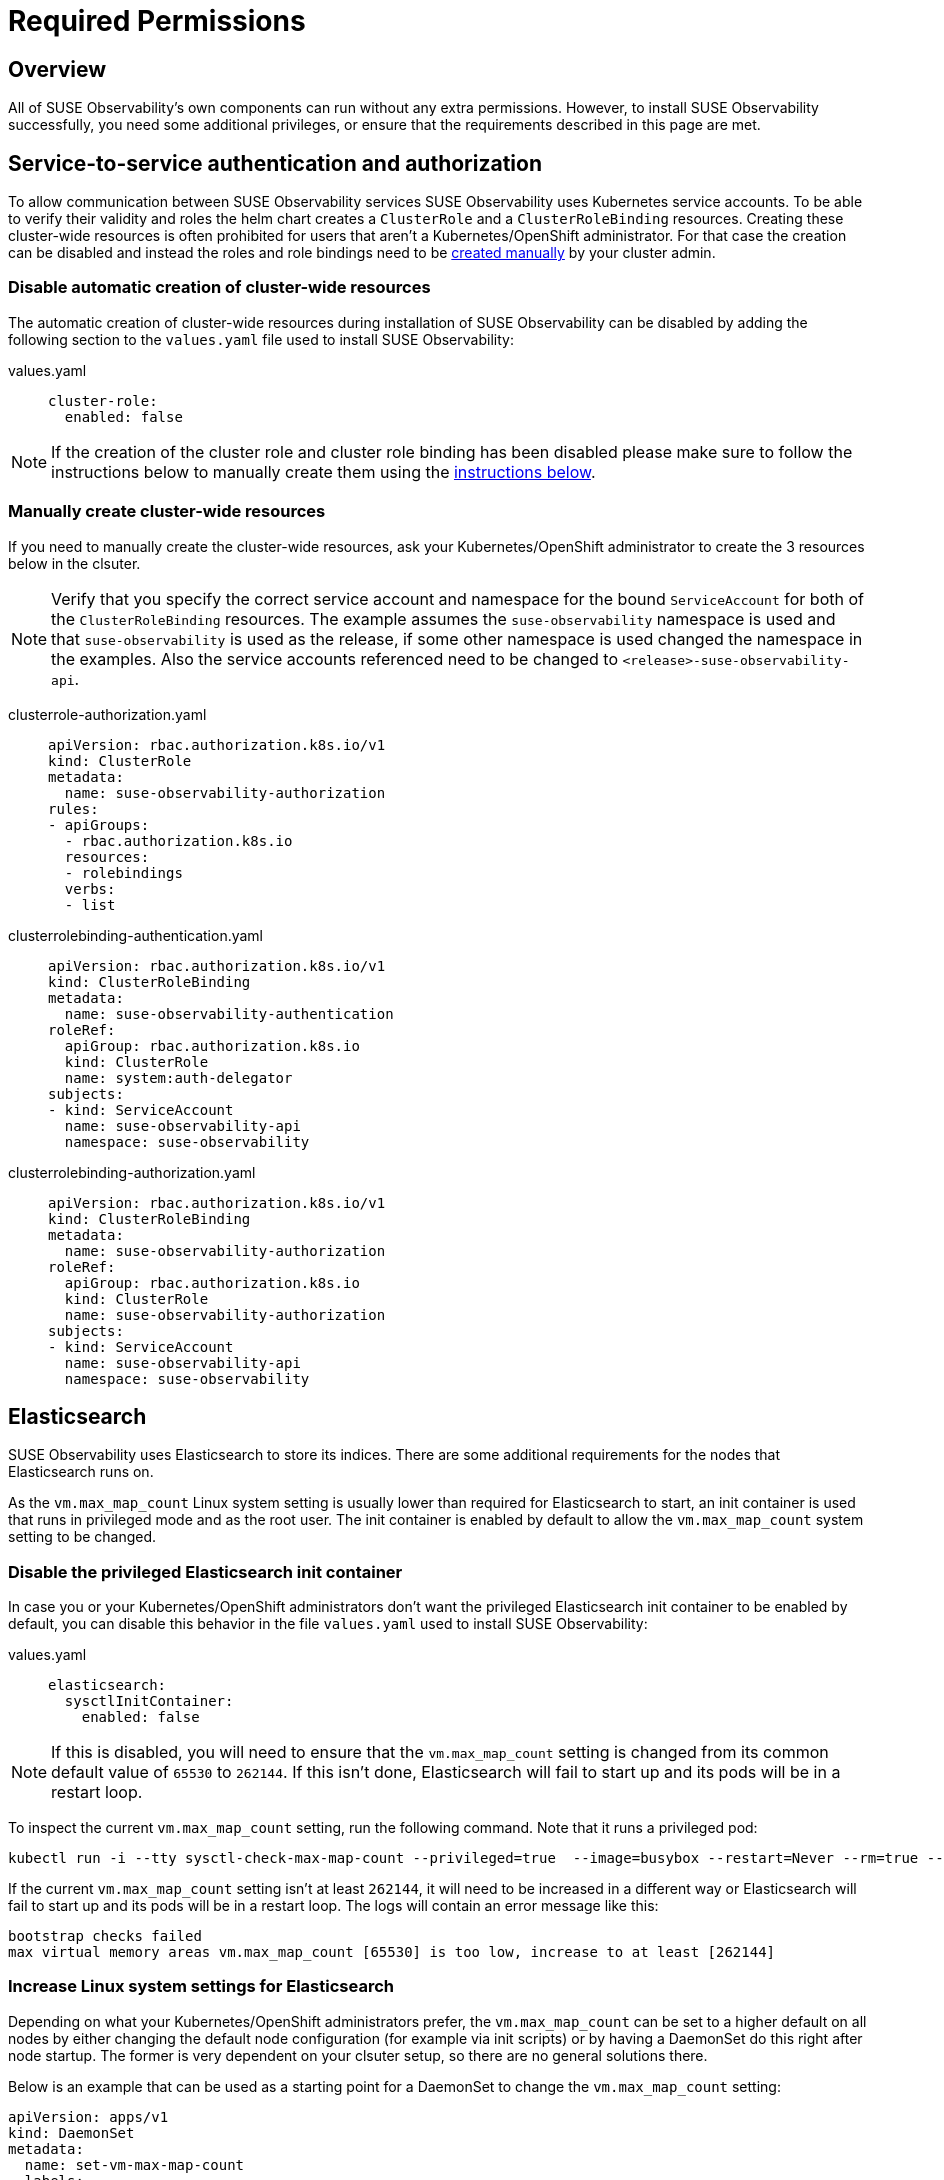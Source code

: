 = Required Permissions
:description: SUSE Observability Self-hosted

== Overview

All of SUSE Observability's own components can run without any extra permissions. However, to install SUSE Observability successfully, you need some additional privileges, or ensure that the requirements described in this page are met.

== Service-to-service authentication and authorization

To allow communication between SUSE Observability services SUSE Observability uses Kubernetes service accounts. To be able to verify their validity and roles the helm chart creates a `ClusterRole` and a `ClusterRoleBinding` resources. Creating these cluster-wide resources is often prohibited for users that aren't a Kubernetes/OpenShift administrator. For that case the creation can be disabled and instead the roles and role bindings need to be xref:/setup/install-stackstate/kubernetes_openshift/required_permissions.adoc#_manually_create_cluster_wide_resources[created manually] by your cluster admin.

=== Disable automatic creation of cluster-wide resources

The automatic creation of cluster-wide resources during installation of SUSE Observability can be disabled by adding the following section to the `values.yaml` file used to install SUSE Observability:

[tabs]
====
values.yaml::
+
--

[,yaml]
----
cluster-role:
  enabled: false
----

--
====

[NOTE]
====
If the creation of the cluster role and cluster role binding has been disabled please make sure to follow the instructions below to manually create them using the xref:/setup/install-stackstate/kubernetes_openshift/required_permissions.adoc#_manually_create_cluster_wide_resources[instructions below].
====


=== Manually create cluster-wide resources

If you need to manually create the cluster-wide resources, ask your Kubernetes/OpenShift administrator to create the 3 resources below in the clsuter.

[NOTE]
====
Verify that you specify the correct service account and namespace for the bound `ServiceAccount` for both of the `ClusterRoleBinding` resources. The example assumes the `suse-observability` namespace is used and that `suse-observability` is used as the release, if some other namespace is used changed the namespace in the examples. Also the service accounts referenced need to be changed to `<release>-suse-observability-api`.
====


[tabs]
====
clusterrole-authorization.yaml::
+
--

[,yaml]
----
apiVersion: rbac.authorization.k8s.io/v1
kind: ClusterRole
metadata:
  name: suse-observability-authorization
rules:
- apiGroups:
  - rbac.authorization.k8s.io
  resources:
  - rolebindings
  verbs:
  - list
----

--
====

[tabs]
====
clusterrolebinding-authentication.yaml::
+
--

[,yaml]
----
apiVersion: rbac.authorization.k8s.io/v1
kind: ClusterRoleBinding
metadata:
  name: suse-observability-authentication
roleRef:
  apiGroup: rbac.authorization.k8s.io
  kind: ClusterRole
  name: system:auth-delegator
subjects:
- kind: ServiceAccount
  name: suse-observability-api
  namespace: suse-observability
----

--
====

[tabs]
====
clusterrolebinding-authorization.yaml::
+
--

[,yaml]
----
apiVersion: rbac.authorization.k8s.io/v1
kind: ClusterRoleBinding
metadata:
  name: suse-observability-authorization
roleRef:
  apiGroup: rbac.authorization.k8s.io
  kind: ClusterRole
  name: suse-observability-authorization
subjects:
- kind: ServiceAccount
  name: suse-observability-api
  namespace: suse-observability
----

--
====

== Elasticsearch

SUSE Observability uses Elasticsearch to store its indices. There are some additional requirements for the nodes that Elasticsearch runs on.

As the `vm.max_map_count` Linux system setting is usually lower than required for Elasticsearch to start, an init container is used that runs in privileged mode and as the root user. The init container is enabled by default to allow the `vm.max_map_count` system setting to be changed.

=== Disable the privileged Elasticsearch init container

In case you or your Kubernetes/OpenShift administrators don't want the privileged Elasticsearch init container to be enabled by default, you can disable this behavior in the file `values.yaml` used to install SUSE Observability:

[tabs]
====
values.yaml::
+
--

[,yaml]
----
elasticsearch:
  sysctlInitContainer:
    enabled: false
----

--
====

[NOTE]
====
If this is disabled, you will need to ensure that the `vm.max_map_count` setting is changed from its common default value of `65530` to `262144`. If this isn't done, Elasticsearch will fail to start up and its pods will be in a restart loop.
====


To inspect the current `vm.max_map_count` setting, run the following command. Note that it runs a privileged pod:

[,text]
----
kubectl run -i --tty sysctl-check-max-map-count --privileged=true  --image=busybox --restart=Never --rm=true -- sysctl vm.max_map_count
----

If the current `vm.max_map_count` setting isn't at least `262144`, it will need to be increased in a different way or Elasticsearch will fail to start up and its pods will be in a restart loop. The logs will contain an error message like this:

[,text]
----
bootstrap checks failed
max virtual memory areas vm.max_map_count [65530] is too low, increase to at least [262144]
----

=== Increase Linux system settings for Elasticsearch

Depending on what your Kubernetes/OpenShift administrators prefer, the `vm.max_map_count` can be set to a higher default on all nodes by either changing the default node configuration (for example via init scripts) or by having a DaemonSet do this right after node startup. The former is very dependent on your clsuter setup, so there are no general solutions there.

Below is an example that can be used as a starting point for a DaemonSet to change the `vm.max_map_count` setting:

[,yaml]
----
apiVersion: apps/v1
kind: DaemonSet
metadata:
  name: set-vm-max-map-count
  labels:
    k8s-app: set-vm-max-map-count
spec:
  selector:
    matchLabels:
      name: set-vm-max-map-count
  template:
    metadata:
      labels:
        name: set-vm-max-map-count
    spec:
      # Make sure the setting always gets changed as soon as possible:
      tolerations:
      - effect: NoSchedule
        operator: Exists
      - effect: NoExecute
        key: node.kubernetes.io/not-ready
        operator: Exists
      # Optional node selector (assumes nodes for Elasticsearch are labeled `elasticsearch:yes`
      # nodeSelector:
      #  elasticsearch: yes
      initContainers:
        - name: set-vm-max-map-count
          image: busybox
          securityContext:
            runAsUser: 0
            privileged: true
          command: ["sysctl", "-w", "vm.max_map_count=262144"]
          resources:
            limits:
              cpu: 100m
              memory: 100Mi
            requests:
              cpu: 100m
              memory: 100Mi
      # A pause container is needed to prevent a restart loop of the pods in the daemonset
      # See also this Kubernetes issue https://github.com/kubernetes/kubernetes/issues/36601
      containers:
        - name: pause
          image: google/pause
          resources:
            limits:
              cpu: 50m
              memory: 50Mi
            requests:
              cpu: 50m
              memory: 50Mi
----

To limit the number of nodes that this is applied to, nodes can be labeled. NodeSelectors on both this DaemonSet, as shown in the example, and the Elasticsearch deployment can then be set to run only on nodes with the specific label. For Elasticsearch, the node selector can be specified via the values:

[,yaml]
----
elasticsearch:
  nodeSelector:
    elasticsearch: yes
  sysctlInitContainer:
    enabled: false
----

== See also

* xref:/setup/install-stackstate/kubernetes_openshift/kubernetes_install.adoc[Install SUSE Observability on Kubernetes]
* xref:/setup/install-stackstate/kubernetes_openshift/openshift_install.adoc[Install SUSE Observability on OpenShift]
